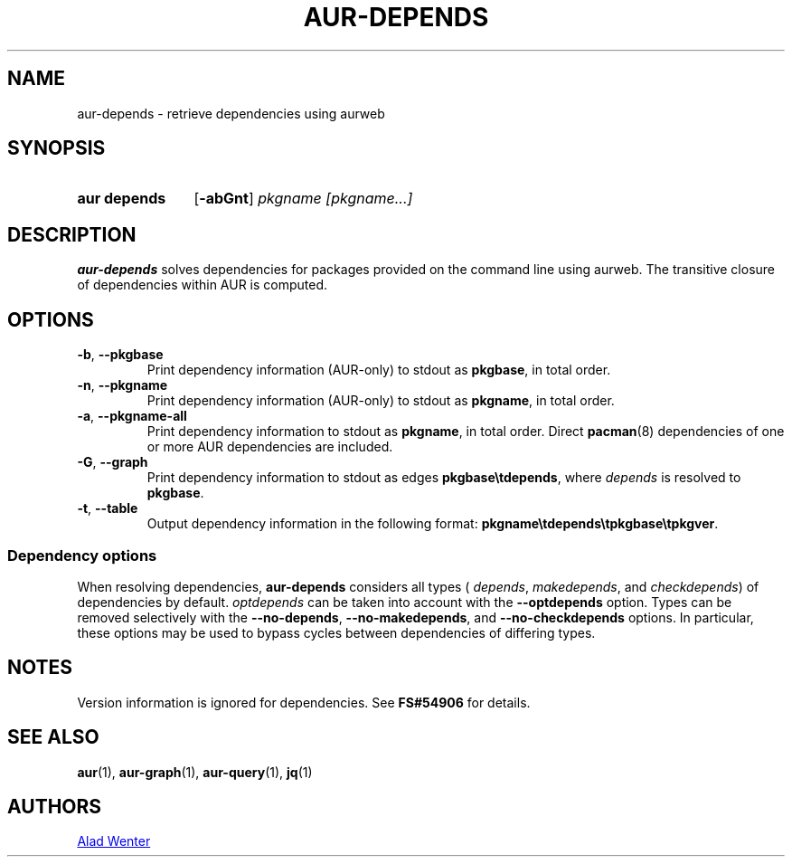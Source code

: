 .TH AUR-DEPENDS 1 2022-07-03 AURUTILS
.SH NAME
aur\-depends \- retrieve dependencies using aurweb
.
.SH SYNOPSIS
.SY "aur depends"
.OP \-abGnt
.IR "pkgname [pkgname...]"
.YS
.
.SH DESCRIPTION
.B aur\-depends
solves dependencies for packages provided on the command line using
aurweb. The transitive closure of dependencies within AUR is computed.
.
.SH OPTIONS
.TP
.BR \-b ", " \-\-pkgbase
Print dependency information (AUR-only) to stdout as
.BR pkgbase ,
in total order.
.
.TP
.BR \-n ", " \-\-pkgname
Print dependency information (AUR-only) to stdout as
.BR pkgname ,
in total order.
.
.TP
.BR \-a ", " \-\-pkgname\-all
Print dependency information to stdout as
.BR pkgname ,
in total order. Direct
.BR pacman (8)
dependencies of one or more AUR dependencies
are included.
.
.TP
.BR \-G ", " \-\-graph
Print dependency information to stdout as edges
.BR \%pkgbase\etdepends ,
where
.I depends
is resolved to
.BR pkgbase .
.
.TP
.BR \-t ", " \-\-table
Output dependency information in the following format:
.BR \%pkgname\etdepends\etpkgbase\etpkgver .
.
.SS Dependency options
When resolving dependencies,
.B aur\-depends
considers all types (
.IR depends ,
.IR makedepends ,
and
.IR checkdepends )
of dependencies by default.
.I optdepends
can be taken into account with the
.BR \-\-optdepends
option. Types can be removed selectively with
the
.BR \-\-no\-depends ,
.BR \-\-no\-makedepends ,
and
.B \-\-no\-checkdepends
options. In particular, these options may be used to bypass cycles
between dependencies of differing types.
.
.SH NOTES
Version information is ignored for dependencies. See
.B FS#54906
for details.
.
.SH SEE ALSO
.ad l
.nh
.BR aur (1),
.BR aur\-graph (1),
.BR aur\-query (1),
.BR jq (1)
.
.SH AUTHORS
.MT https://github.com/AladW
Alad Wenter
.ME
.
.\" vim: set textwidth=72:
